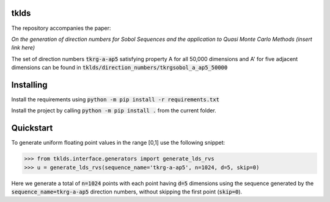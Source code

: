 tklds
=================

The repository accompanies the paper:

*On the generation of direction numbers for Sobol Sequences and the application to Quasi Monte Carlo Methods (insert link here)*

The set of direction numbers :code:`tkrg-a-ap5` satisfying property A for all 50,000 dimensions and A' for five adjacent
dimensions can be found in :code:`tklds/direction_numbers/tkrgsobol_a_ap5_50000`

Installing
==========

Install the requirements using :code:`python -m pip install -r requirements.txt`

Install the project by calling :code:`python -m pip install .` from the current folder.

Quickstart
===========

To generate uniform floating point values in the range [0,1] use the following snippet:

>>> from tklds.interface.generators import generate_lds_rvs
>>> u = generate_lds_rvs(sequence_name='tkrg-a-ap5', n=1024, d=5, skip=0)

Here we generate a total of :code:`n=1024` points with each point having :code:`d=5` dimensions using the
sequence generated by the :code:`sequence_name=tkrg-a-ap5` direction numbers, without skipping the first point (:code:`skip=0`).

